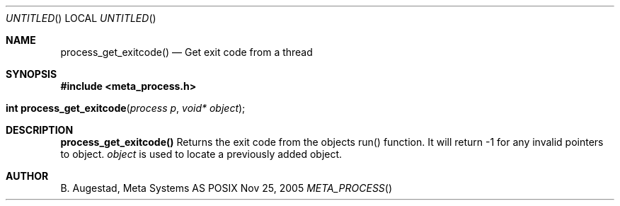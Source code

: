 .Dd Nov 25, 2005
.Os POSIX
.Dt META_PROCESS
.Th process_get_exitcode 3
.Sh NAME
.Nm process_get_exitcode()
.Nd Get exit code from a thread
.Sh SYNOPSIS
.Fd #include <meta_process.h>
.Fo "int process_get_exitcode"
.Fa "process p"
.Fa "void* object"
.Fc
.Sh DESCRIPTION
.Nm
Returns the exit code from the objects run() function. 
It will return -1 for any invalid pointers to object.
.Fa object
is used to locate a previously added object.
.Sh AUTHOR
.An B. Augestad, Meta Systems AS
